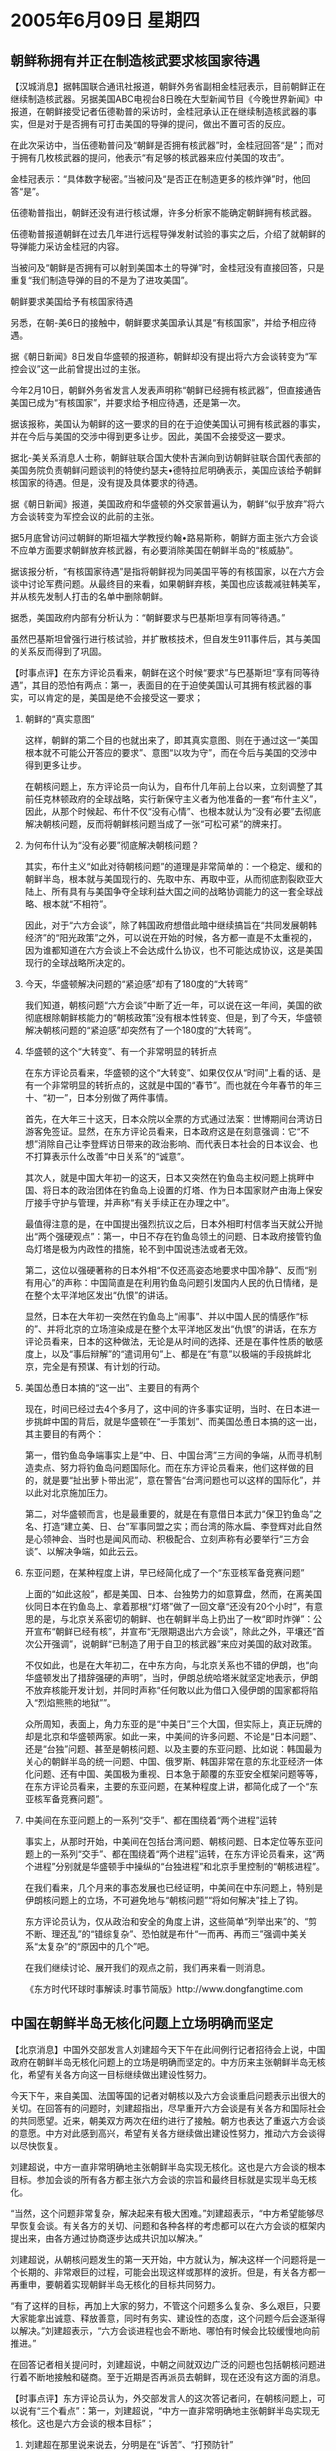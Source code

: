 # -*- org -*-

# Time-stamp: <2011-08-04 00:23:10 Thursday by ldw>

#+OPTIONS: ^:nil author:nil timestamp:nil creator:nil H:2

#+STARTUP: indent

*  2005年6月09日 星期四



** 朝鲜称拥有并正在制造核武要求核国家待遇

【汉城消息】据韩国联合通讯社报道，朝鲜外务省副相金桂冠表示，目前朝鲜正在继续制造核武器。另据美国ABC电视台8日晚在大型新闻节目《今晚世界新闻》中报道，在朝鲜接受记者伍德勒普的采访时，金桂冠承认正在继续制造核武器的事实，但是对于是否拥有可打击美国的导弹的提问，做出不置可否的反应。

在此次采访中，当伍德勒普问及“朝鲜是否拥有核武器”时，金桂冠回答“是”；而对于拥有几枚核武器的提问，他表示“有足够的核武器来应付美国的攻击”。

金桂冠表示：“具体数字秘密。”当被问及“是否正在制造更多的核炸弹”时，他回答“是”。

伍德勒普指出，朝鲜还没有进行核试爆，许多分析家不能确定朝鲜拥有核武器。

伍德勒普报道朝鲜在过去几年进行远程导弹发射试验的事实之后，介绍了就朝鲜的导弹能力采访金桂冠的内容。

当被问及“朝鲜是否拥有可以射到美国本土的导弹”时，金桂冠没有直接回答，只是重复“我们制造导弹的目的不是为了进攻美国”。

朝鲜要求美国给予有核国家待遇

另悉，在朝-美6日的接触中，朝鲜要求美国承认其是“有核国家”，并给予相应待遇。

据《朝日新闻》8日发自华盛顿的报道称，朝鲜却没有提出将六方会谈转变为“军控会议”这一此前曾提出过的主张。

今年2月10日，朝鲜外务省发言人发表声明称“朝鲜已经拥有核武器”，但直接通告美国已成为“有核国家”，并要求给予相应待遇，还是第一次。

据该报称，美国认为朝鲜的这一要求的目的在于迫使美国认可拥有核武器的事实，并在今后与美国的交涉中得到更多让步。因此，美国不会接受这一要求。

据北-美关系消息人士称，朝鲜驻联合国大使朴吉渊向到访朝鲜驻联合国代表部的美国务院负责朝鲜问题谈判的特使约瑟夫•德特拉尼明确表示，美国应该给予朝鲜核国家的待遇。但是，没有提及具体要求的待遇。

据《朝日新闻》报道，美国政府和华盛顿的外交家普遍认为，朝鲜“似乎放弃”将六方会谈转变为军控会议的此前的主张。

据5月底曾访问过朝鲜的斯坦福大学教授约翰•路易斯称，朝鲜方面主张六方会谈不应单方面要求朝鲜放弃核武器，有必要消除美国在朝鲜半岛的“核威胁”。

据该报分析，“有核国家待遇”是指将朝鲜视为同美国平等的有核国家，以在六方会谈中讨论军费问题。从最终目的来看，如果朝鲜弃核，美国也应该裁减驻韩美军，并从核先发制人打击的名单中删除朝鲜。

据悉，美国政府内部有分析认为：“朝鲜要求与巴基斯坦享有同等待遇。”

虽然巴基斯坦曾强行进行核试验，并扩散核技术，但自发生911事件后，其与美国的关系反而得到了巩固。


【时事点评】在东方评论员看来，朝鲜在这个时候“要求”与巴基斯坦“享有同等待遇”，其目的恐怕有两点：第一，表面目的在于迫使美国认可其拥有核武器的事实，可以肯定的是，美国是绝不会接受这一要求；

*** 朝鲜的“真实意图”

这样，朝鲜的第二个目的也就出来了，即其真实意图、则在于通过这一“美国根本就不可能公开答应的要求”、意图“以攻为守”，而在今后与美国的交涉中得到更多让步。

在朝核问题上，东方评论员一向认为，自布什几年前上台以来，立刻调整了其前任克林顿政府的全球战略，实行新保守主义者为他准备的一套“布什主义”，因此，从那个时候起、布什不仅“没有心情”、也根本就认为“没有必要”去彻底解决朝核问题，反而将朝鲜核问题当成了一张“可松可紧”的牌来打。


*** 为何布什认为“没有必要”彻底解决朝核问题？

其实，布什主义“如此对待朝核问题”的道理是非常简单的：一个稳定、缓和的朝鲜半岛，根本就与美国现行的、先取中东、再取中亚，从而彻底割裂欧亚大陆上、所有具有与美国争夺全球利益大国之间的战略协调能力的这一套全球战略、根本就“不相符”。

因此，对于“六方会谈”，除了韩国政府想借此暗中继续搞旨在“共同发展朝韩经济”的“阳光政策”之外，可以说在开始的时候，各方都一直是不太重视的，因为谁都知道在六方会谈上不会达成什么协议，也不可能达成协议，这是美国现行的全球战略所决定的。


*** 今天，华盛顿解决问题的“紧迫感”却有了180度的“大转弯”

我们知道，朝核问题“六方会谈”中断了近一年，可以说在这一年间，美国的欲彻底根除朝鲜核能力的“朝核政策”没有根本性转变、但是，到了今天，华盛顿解决朝核问题的“紧迫感”却突然有了一个180度的“大转弯”。


*** 华盛顿的这个“大转变”、有一个非常明显的转折点

在东方评论员看来，华盛顿的这个“大转变”、如果仅仅从“时间”上看的话、是有一个非常明显的转折点的，这就是中国的“春节”。而也就在今年春节的年三十、“初一”，日本分别做了两件事情。

首先，在大年三十这天，日本众院以全票的方式通过法案：世博期间台湾访日游客免签证。显然，在东方评论员看来，日本政府这是在刻意强调：它“不想”消除自己让李登辉访日带来的政治影响、而代表日本社会的日本议会、也不打算表示什么改善“中日关系”的“诚意”。

其次人，就是中国大年初一的这天，日本又突然在钓鱼岛主权问题上挑畔中国、将日本的政治团体在钓鱼岛上设置的灯塔、作为日本国家财产由海上保安厅接手守护与管理，并声称“有关手续正在办理之中”。

最值得注意的是，在中国提出强烈抗议之后，日本外相町村信孝当天就公开抛出“两个强硬观点”：第一，中日不存在钓鱼岛领土的问题、日本政府接管钓鱼岛灯塔是极为内政性的措施，轮不到中国说违法或者无效。

第二，这位以强硬著称的日本外相“不仅还高姿态地要求中国冷静”、反而“别有用心”的声称：中国简直是在利用钓鱼岛问题引发国内人民的仇日情绪，是在整个太平洋地区发出“仇恨”的讲话。

显然，日本在大年初一突然在钓鱼岛上“闹事”、并以中国人民的情感作“标的”、并将北京的立场渲染成是在整个太平洋地区发出“仇恨”的讲话，在东方评论员看来，日本的这种做法，无论是从时间的选择、还是在事件性质的敏感度上，以及“事后辩解”的“遣词用句”上、都是在“有意”以极端的手段挑衅北京，完全是有预谋、有计划的行动。

*** 美国怂恿日本搞的“这一出”、主要目的有两个

现在，时间已经过去4个多月了，这中间的许多事实证明，当时、在日本进一步挑衅中国的背后，就是华盛顿在“一手策划”、而美国怂恿日本搞的这一出，其主要目的有两个：

第一，借钓鱼岛争端事实上是“中、日、中国台湾”三方间的争端，从而寻机制造卖点、努力将钓鱼岛问题国际化。而在东方评论员看来，他们这样做的目的，就是要“扯出萝卜带出泥”，意在警告“台湾问题也可以这样的国际化”，并以此对北京施加压力。

第二，对华盛顿而言，也是最重要的，就是在有意借日本武力“保卫钓鱼岛”之名、打造“建立美、日、台”军事同盟之实；而台湾的陈水扁、李登辉对此自然是心领神会、当时也是闻风而动、积极配合、立刻声称有必要举行“三方会谈”、以解决争端，如此云云。


*** 东亚问题，在某种程度上讲，早已经简化成了一个“东亚核军备竞赛问题”

上面的“如此这般”，都是美国、日本、台独势力的如意算盘，然而，在离美国伙同日本在钓鱼岛上、拿着那根“灯塔”做了一回文章“还没有20个小时”，有意思的是，与北京关系密切的朝鲜、也在朝鲜半岛上扔出了一枚“即时炸弹”：公开宣布“朝鲜已经有核”，并宣布“无限期退出六方会谈”，除此之外，平壤还“首次公开强调”，说朝鲜“已制造了用于自卫的核武器”来应对美国的敌对政策。

不仅如此，也是在大年初二，在中东方向，与北京关系也不错的伊朗，也“向华盛顿发出了措辞强硬的声明”，当时，伊朗总统哈塔米就坚定地表示，伊朗不放弃核能开发计划，并同时声称“任何敢以此为借口入侵伊朗的国家都将陷入“烈焰熊熊的地狱””。

众所周知，表面上，角力东亚的是“中美日”三个大国，但实际上，真正玩牌的却是北京和华盛顿两家。如此一来，中美间的许多问题、不论是“日本问题”、还是“台独”问题、甚至是朝核问题、以及主要的东亚问题、比如说：韩国最为关心的朝鲜半岛的统一问题、中国、俄罗斯、韩国非常在意的东北亚经济一体化问题、还有中国、美国极为重视、日本急于颠覆的东亚安全框架问题等等，在东方评论员看来，主要的东亚问题，在某种程度上讲，都简化成了一个“东亚核军备竞赛问题”。


*** 中美间在东亚问题上的一系列“交手”、都在围绕着“两个进程”运转


事实上，从那时开始，中美间在包括台湾问题、朝核问题、日本定位等东亚问题上的一系列“交手”、都在围绕着“两个进程”运转，在东方评论员看来，这“两个进程”分别就是华盛顿手中操纵的“台独进程”和北京手里控制的“朝核进程”。

在我们看来，几个月来的事态发展也已经证明，中美间在中东问题上，特别是伊朗核问题上的立场，不可避免地与“朝核问题”“将如何解决”挂上了钩。

东方评论员认为，仅从政治和安全的角度上讲，这些简单“列举出来”的、“剪不断、理还乱”的“错综复杂”、恐怕就是布什“一而再、再而三”强调中美关系“太复杂”的“原因中的几个”吧。


在我们继续讨论、展开我们的观点之前，我们再来看一则消息。

《东方时代环球时事解读.时事节简版》http://www.dongfangtime.com

** 中国在朝鲜半岛无核化问题上立场明确而坚定

【北京消息】中国外交部发言人刘建超今天下午在此间例行记者招待会上说，中国政府在朝鲜半岛无核化问题上的立场是明确而坚定的。中方历来主张朝鲜半岛无核化，希望有关各方向这一目标继续做出建设性努力。

今天下午，来自美国、法国等国的记者对朝核以及六方会谈重启问题表示出很大的关切。在回答有的问题时，刘建超指出，尽早重开六方会谈是有关各方和国际社会的共同愿望。近来，朝美双方两次在纽约进行了接触。朝方也表达了重返六方会谈的意愿。中方对此感到高兴，希望有关各方继续做出建设性努力，推动六方会谈得以尽快恢复。

刘建超说，中方一直非常明确地主张朝鲜半岛实现无核化。这也是六方会谈的根本目标。参加会谈的所有各方都主张六方会谈的宗旨和最终目标就是实现半岛无核化。

“当然，这个问题非常复杂，解决起来有极大困难。”刘建超表示，“中方希望能够尽早恢复会谈。有关各方的关切、问题和各种各样的考虑都可以在六方会谈的框架内提出来，由各方通过协商逐步达成共识加以解决。”

刘建超说，从朝核问题发生的第一天开始，中方就认为，解决这样一个问题将是一个长期的、非常艰巨的过程，可能会出现这样或那样的波折。但是，有关各方都一再重申，要朝着实现朝鲜半岛无核化的目标共同努力。

“有了这样的目标，再加上大家的努力，不管这个问题多么复杂、多么艰巨，只要大家能拿出诚意、释放善意，同时有务实、建设性的态度，这个问题今后会逐渐得以解决。”刘建超表示，“六方会谈进程也会不断地、哪怕有时候会比较缓慢地向前推进。”

在回答记者相关提问时，刘建超说，中朝之间就双边广泛的问题也包括朝核问题进行着不断地接触和磋商。至于近期是否再派员去朝鲜，现在还没有这方面的消息。


【时事点评】东方评论员认为，外交部发言人的这次答记者问，在朝核问题上，可以说有“三个看点”：第一，刘建超说，“中方一直非常明确地主张朝鲜半岛实现无核化。这也是六方会谈的根本目标”；

*** 刘建超在那里说来说去，分明是在“诉苦”、“打预防针”

第二，刘建超说，“中方希望能够尽早恢复会谈。有关各方的关切、问题和各种各样的考虑都可以在六方会谈的框架内提出来，由各方通过协商逐步达成共识加以解决。”

第三，建超说，从朝核问题发生的第一天开始，中方就认为，解决这样一个问题将是一个长期的、非常艰巨的过程；并同时认为“不管这个问题多么复杂、多么艰巨，只要大家能拿出诚意、释放善意，同时有务实、建设性的态度，这个问题今后会逐渐得以解决。”“六方会谈进程也会不断地、哪怕有时候会比较缓慢地向前推进。”

首先，笼统地讲，就上面的“三个看点”而言，首席评论员就认为，其实、刘建超在那里说来说去，事实上“始终都是在强调”这么一句话，那就是“这个问题非常复杂，解决起来有极大困难。”，不难看出，北京这分明是在“叫苦”、也是在“打预防针”、意在“通告”方方面面、“不要想着一夜能解决所有问题”。


*** “成双成对存在着”的“两个问题”，是中美在东亚“够勉强合作”的基础

另外，在东亚这个地方，还有一个“非常复杂，解决起来有极大困难”的问题、这就是台湾问题，在我们看来，在“台独问题”没有让北京“完全放心”之前，“朝核问题”也注定不会出现让华盛顿“完全放心”的解决方案。显然，我们认为，这两个问题，不仅“互相牵扯”、而且还都具有“非常复杂，解决起来有极大困难”特点。

在东方评论员看来，“成双成对存在着”的这“两个问题”，正是北京和华盛顿眼下还能“够勉强合作”、让整个东亚暂时维持稳定的基础。


*** “朝核问题”何以对美国如此重要？

台湾问题对中国的重要性，我们不需多言，而“朝核问题”对美国的重要性，则表现在它最终“处理的好与坏”，将直接关系到日本和韩国、这两个美国在西太平洋安全架体制的“最重要锚点”的稳定。

事实上，美国在亚洲分别以日本和韩国这“两个锚点”分别构筑了“美日”、“美韩”军事同盟，在华盛顿决策层的眼里，“美日”、“美韩”军事同盟是相辅相成为一个完整的“美日韩”军事同盟的，然而日本与韩国、朝鲜间的关系、客观上又使得“美日”、“美韩”军事同盟有种相互平衡、相互制约的因素在里面。


*** 北京“默认”“朝鲜宣布有核”、华盛顿第一次有了妥善解决“朝核问题”的“紧迫感”

今年春节之后，由于北京“默认”“朝鲜宣布有核”、并有意打“东亚核竞赛牌”，相比以前而言，“朝核问题”“严重恶化的可能性大大增加了”。而因有个日本因素在里面，华盛顿第一次有了妥善解决“朝核问题”的“紧迫感”。


*** 日本“四处出击”，其“言行举止”充分证明了日本政府的企图心

而日本的意图也非常明显，几个月来，日本在东亚是“四处出击”，攻击中国、挑战韩国、寻畔俄罗斯、其“言行举止”充分证明了日本政府的企图心，即：它想借着华盛顿让其出头挑畔、牵制中国之机，有意达成三大目的：

第一，通过在独岛主权、和历史问题上挑畔韩国，迫使韩国做出激烈地反应，从而寻机打破“美日”、“美韩”军事同盟间的平衡；

第二，再通过刺激朝鲜、中国、在中美间深化对立、进一步促使朝核问题恶化、直到失控。从而造成东亚核军备竞赛的局面，最后与朝鲜、韩国一道、一举跨入核门槛、颠覆东亚安全框架、摆脱中美联合压制的局面。

第三，通过与周边国家、特别是与中国、俄罗斯这两个核大国的争端，来体现一种以“常规军力”挑战“核大国”的“悲情”，日本右翼是不会忘记这一点的，即，日本挑战争的韩国也有朝鲜的核武器撑腰。显然，日本之所以想制造出这种“悲情”，就是在为“促使朝核问题恶化、直到失控。从而造成东亚核军备竞赛的局面”而做准备。

显然，这种“悲情”拿到美国人面前，就成了日本“进一步卖力”的“前提条件”，如果将来拿到日本社会面前，就成了修改“和平宪法”、充许日本“核武化”的敲门砖。

*** 刘建超其实是在“放录音”、“录音带”似乎是“农历正月”里录下的

其次，如果我们对“三个看点”一一解读的话，那么，我们就不难发现，刘建超其实又是在“放录音机”、而且“录音机”里的“录音带”上的内容似乎就是2月份“农历正月”里录下的、孔泉的“讲话要点”。

我们知道，早在2月份的时候，也就在朝鲜“宣布有核武器”之后，中国的外交部“好像是放了假似的”，直到“过了近一个星期的时间”之后，才正式通过外交部记者会发布新闻、“标明”中国的“正式立场”的。


*** 孔泉当时所强调的“现有基础”经过几个月后，“越发体现出其重要性来”

事实上，孔泉当时的讲话，也是有几个要点的：其中最重要的是，当时孔泉正式“透露了”中国政府对朝核问题解决策略上的思路：即，“对半岛核问题及朝鲜方面合理的安全关切，应在现有基础上，通过六方会谈机制，通过各方的不懈努力，特别是当事方朝鲜和美国显示诚意，表现灵活，寻找彼此都能接受的解决办法，最终实现半岛无核化”。

显然，在东方评论员看来，孔泉当时所强调的“现有基础”这个词，在经过几个月的“坎坎坷坷”之后，“越发体现出其重要性来”，我们认为，孔泉当时所说的“现有基础”，指的就是“朝鲜宣称已经有了核武器”这个“现有基础”。


*** “朝鲜宣称已经有了核武器”还不是“现有基础”的全部

然而，在北京看来，“朝鲜宣称已经有了核武器”还不是“现有基础”的全部，众所周知，在半岛的南边，去年9月份的时候、韩国也曾经闹过“核风波”，时间是去年9月份，当事人也不是别人，也是华盛顿。

因此，要彻底解决朝核问题、那么这个美国人“自己挑起来”的、日本在旁边“心有所盼”的、“韩国核浓缩铀”的事儿、是否也必须拿到“六方会谈”中、去一揽子加以解决呢？


*** “朝核问题”“如何定义”，本身就是一个战略问题、而非一个“战术问题”

在东方评论员看来，大家现在对“半岛核问题”的“朝鲜核问题”之间的“本质不同”应该有很深的印象，直到几天前，华盛顿也首次地触及了“半岛核问题”这个它之前一直回避着的概念，而朝鲜则不仅多次强调“朝鲜半岛核问题”、其中有一次甚至“已经往朝鲜半岛核问题的圈圈内划进了日本核能力的问题、并声称要一并解决之”。

由此可见，围绕“朝核问题”的“如何定义”，这本身就是一个战略问题、而非一个“战术问题”。


*** 北京“态度鲜明”，朝鲜才能够在“宣布已经有核”的“现有基础”之上、继续做了两件事

也就是说，当时，孔泉就已经在“暗示”这样一种立场，即：尽管“中方一向所坚的持朝鲜半岛无核化”、但并不认为“朝鲜宣称已经有了核武器”已经破坏了“中美日韩俄”共谋的半岛无核化之“大业”。

因此，在东方评论员看来，也正是有了北京的“这么个鲜明的态度”，朝鲜才能够如此这般地、在“宣布已经有核”的“现有基础”之上、敢于继续做两件事：第一，去进一步要求“将美国在韩国部署核武器的问题、甚至于日本有核潜力的问题、一并考虑在内”。

事实上，这一步，就在4月份，美国在背后支持日本在东海问题上、以对日本企业单方面发放勘探许可证的手段、来严重挑畔中国底线的时候，朝鲜就已经“公开地这样做了”。


*** “此时”和“彼时”，竟是“如此地似曾相识”！

第二件事，也就是今天朝鲜外务省副相金桂冠所表示的：“目前朝鲜正在继续制造核武器”，并正式要求“美国给予有核国家待遇”。

另外，孔泉当天讲话，还谈到了一个“困难”，其原话是“由于问题的复杂性，谈判的进程一直是曲折而艰巨的，所取得的每一步进展都需要各方表现出极大的诚意、耐心、灵活和冷静”。

在我们看来，显然，孔泉当时强调的是“问题的复杂性”、“谈判的进程的艰巨性”，并认为“所取得的每一步进展”“都需要各方表现出极大的诚意、耐心、灵活和冷静”，这与刘建超今天所说的，“第三个要点”说的是一回事。

事实上，如果我们对比一下四个月前的台海、朝核局势，看看北京和华盛顿现在分别在朝核、台湾问题上的角力，就不难看出，“此时”和“彼时”，竟是“如此地似曾相识”！

在我们回到这个话题之前，再来读一份新闻摘要。

《东方时代环球时事解读.时事节简版》http://www.dongfangtime.com



** 美国促大陆与台湾进行实质对话不预设前提

【华盛顿消息】据报道，美国国务院东亚事务助卿希尔七日敦促两岸应在不预设前提条件的情况下展开实质对话。他并重申，美国关切中国的军力扩张。

希尔也提到，中国正对台湾采取两手策略，一方面孤立台湾、不愿宣布放弃对台用武；一方面吸引台商，鼓励经济整合，使大陆对台湾投资人更据吸引力。

美国国会参议院外交关系委员会东亚小组七日就中国崛起对美国的影响举行听证会，希尔应邀在听证会中报告备询。

在答覆东亚小组主席议员穆考斯基询及反分裂国家法通过后，美国政策有否改变时，希尔指出，美国政策一致，鼓励台湾和中国大陆以对话和平解决歧异。他重申美国政策是基于美国的“一个中国”政策、三公报及台湾关系法。美国不支持台湾独立，反对任何一方片面改变现状。

希尔也说，“我们相信，两岸最近提出的立场中，包含可以构成实质对话基础的弹性”。被问及台湾反对党领导人访问大陆一事时，他说，美国希望这种对话能扩及台湾当局。“美国政府强烈鼓励所有形式的两岸对话。”

他说，真正的关键是，中国要采取重要的下一步，也就是和台湾经适当程序选出的代表展开接触。

希尔强调，亚洲的未来将靠强大而重承诺的美国。他说，美国在亚洲的角色并未式微。中国的崛起是自然的，美国欢迎自信、和平、繁荣的中国。

另外，会后有记者问希尔对台湾刚通过的“修宪案”有何看法，希尔表示他没有评论。



【时事点评】我们注意到，“再次”要求强海两岸“不设前提条件”的情况下展开“实质对话”，不是别人，而是专职“朝核问题”六方会谈美国代表团长职务的、美国国务院东亚事务助卿希尔。

*** 今天的刘建超的确是在“重复着”孔泉“昨天的故事”

东方评论员认为，今天和昨天的“台海和朝核问题”，有了“这么多的相同”、已经足以证明今天的刘建超的确是在“重复着”孔泉“昨天的故事”，然而，在这种“证明”的同时，我们认为更值得强调的是，我们“仍然没有听到”刘建超说过什么朝鲜的“半个不好”，这就是说朝鲜外务省副相金桂冠今天一面声称“目前朝鲜正在继续制造核武器”，一面正式要求“美国给予有核国家待遇”、所有这些、从北京的立场来讲、恐怕同4个月前“朝鲜宣布有核武器”的心态一模一样：那就是“默许”！

东方评论员认为，这就是说，在朝核问题上，尽管情况已经有了很大不同，比如，朝鲜先是“宣布有核”、现在又声称“要继续制造核武器”、也“不否认”“将核武器装上射向美国的导弹的猜测”，然而，中国却仍然还是那个立场、“没有任何变化”；


*** 华盛顿可以“信誓旦旦”，北京也可以“面不改色心不跳”

布什在“连宋登陆”、两岸关系有了缓和之后，却又声称将依据“台湾关系法”协防台湾、要求两岸“不设前提”进行“实质性和谈”、继续向“台独”“播放错误信息”。除此之外，华盛顿还能“信誓旦旦”拍胸脯向北京“保证”“美国反台独说话算数”的。

在我们看到了“这一幕”之后，我们自然也就“非常理解”北京为何也能“一面目睹着”朝鲜“宣布有核”、继而“准备继续造核”、一面还可以“面不改色心不跳”、表面上大谈“半岛无核化取得进展、需各方努力”、实则鼓励朝鲜“有话大胆说”。


*** 北京现在也变得“非常现实”，是“见人说人话、见鬼说鬼话”

东方评论员注意到，尽管布什在台湾问题上“故技重施”的时候、也没有忘记给北京“戴上一顶高帽子”，说什么他相信“中国对美国所做的承诺”，可是，根据我们的观察，北京现在也变得“非常现实”，那就是，对待什么样的对手、就施展什么样的套路，说白了一句话，见人说人话、见鬼说鬼话。

显然，在东方评论员看来，北京现在变得“如此世故”，美国人信用全无是一大原因，但是，更主要的原因还是中国的综合实力相对强大了、美国实力相对下降了，这样，北京自然也就有了和华盛顿“玩世故”的本钱。

在东方评论员看来，不论是吴仪“放”小泉纯一郎的“鸽子”、还是在纺织品问题上的“朝令夕改”、都能体现出中国在“朝核问题”上的“说归说、做归做”、并且在“对美国打东亚核竞赛牌”的问题上、也是“敢说也敢做”的特色来。



*** 华盛顿在东亚问题上，恐怕得小心再小心一点

冲着这一点，华盛顿决策层在东亚问题上，在台湾、朝核、日本问题上，恐怕得小心再小心一点。

毕竟东亚不稳，美国精心谋划的这盘“东起东亚”、西至东欧”、横贯欧亚大陆、割裂“中欧俄”战略联系的“大棋局”、就免不了落个“提前鸡飞蛋打”的结局。



*** 美国今天在台湾问题上“出尔反尔”的目的

在“反台独”的问题上，北京不会幼稚到去相信什么“美国反台独说话算数”。然而，就如我们之前所说的那样，北京现在并没有指望统一、而只要能做到“止独”。

我们认为，北京手上要做的另一件大事，就是和韩国一起，推动朝鲜经济改革，帮助“韩朝”经济整合，从而与俄罗斯、韩国、朝鲜一道促进东北亚经济一体化，并以此吸引日本。

在东方评论员看来，由于华盛顿在目前还不敢打“台独牌”，因此，美国今天在台湾问题上“出尔反尔”、不过是想在“先阻止”台海局势快速向有利于大陆方向移动的同时、也着眼于“敦促”北京加快解决朝核问题、从而稳住日本和韩国。

*** 北京现在真正想要的“现实目标”

而北京要的是华盛顿不要阻拦韩国参与东北亚经济一体化进程，如此一来，华盛顿要想得到北京的帮助、重启“六方会谈”、阻止朝核问题进一步恶化，首先就得让朝鲜半岛有个有保障的缓和局势。

首席评论员指出，如何切实保障朝鲜半岛和平与稳定，从而启动东北亚经济一体化进程，这才是北京现在真正想要的“现实目标”。显然，在这个问题上，华盛顿也昌不会轻易让步的。如此一来，中、美、韩、朝、、日、恐怕还得“八仙过海、各显神通”了。

在一段来自日本媒体的报道之后，我们的关注焦点，将转向日本国内、看看小泉纯一郎近来“过得如何”！

《东方时代环球时事解读.时事节简版》http://www.dongfangtime.com
